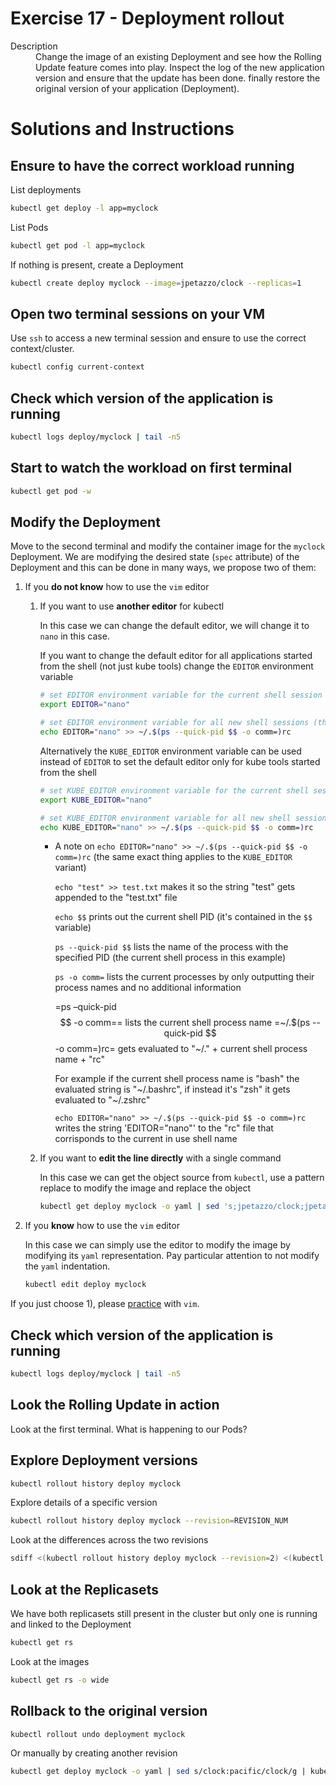 * Exercise 17 - Deployment rollout
  - Description :: Change the image of an existing Deployment and see how the Rolling Update feature comes into play. Inspect the log of the new application version and ensure that the update has been done. finally restore the original version of your application (Deployment).

* Solutions and Instructions
** Ensure to have the correct workload running
   List deployments
   #+BEGIN_SRC sh
   kubectl get deploy -l app=myclock
   #+END_SRC

   List Pods
   #+BEGIN_SRC sh
   kubectl get pod -l app=myclock
   #+END_SRC

   If nothing is present, create a Deployment
   #+BEGIN_SRC sh
   kubectl create deploy myclock --image=jpetazzo/clock --replicas=1
   #+END_SRC
** Open two terminal sessions on your VM
   Use =ssh= to access a new terminal session and ensure to use the correct context/cluster.
   #+BEGIN_SRC sh
   kubectl config current-context
   #+END_SRC
** Check which version of the application is running
#+begin_src sh
kubectl logs deploy/myclock | tail -n5
#+end_src
** Start to watch the workload on first terminal
   #+BEGIN_SRC sh
   kubectl get pod -w
   #+END_SRC
** Modify the Deployment
   Move to the second terminal and modify the container image for the =myclock= Deployment. We are modifying the desired state (=spec= attribute) of the Deployment and this can be done in many ways, we propose two of them:
   1) If you *do not know* how to use the =vim= editor

      1) If you want to use *another editor* for kubectl

         In this case we can change the default editor, we will change it to =nano= in this case.

         If you want to change the default editor for all applications started from the shell (not just kube tools) change the =EDITOR= environment variable

         #+BEGIN_SRC sh
         # set EDITOR environment variable for the current shell session and all his children
         export EDITOR="nano"

         # set EDITOR environment variable for all new shell sessions (this command also automatically detects the shell type currently in use and appends to its respective rc file)
         echo EDITOR="nano" >> ~/.$(ps --quick-pid $$ -o comm=)rc
         #+END_SRC
         Alternatively the =KUBE_EDITOR= environment variable can be used instead of =EDITOR= to set the default editor only for kube tools started from the shell
         #+BEGIN_SRC sh
         # set KUBE_EDITOR environment variable for the current shell session and all his children
         export KUBE_EDITOR="nano"

         # set KUBE_EDITOR environment variable for all new shell sessions (this command also automatically detects the shell type currently in use and appends to its respective rc file)
         echo KUBE_EDITOR="nano" >> ~/.$(ps --quick-pid $$ -o comm=)rc
         #+END_SRC

         -  A note on =echo EDITOR​=​"nano" >> ~/.$(ps --quick-pid $$ -o comm​=​)rc= (the same exact thing applies to the =KUBE_EDITOR= variant)

            =echo "test" >> test.txt= makes it so the string "test" gets appended to the "test.txt" file

            =echo $$= prints out the current shell PID (it's contained in the =$$= variable)

            =ps --quick-pid $$= lists the name of the process with the specified PID (the current shell process in this example)

            =ps -o comm== lists the current processes by only outputting their process names and no additional information

            =ps --quick-pid $$ -o comm​=​= lists the current shell process name

            =~/.$(ps --quick-pid $$ -o comm​=​)rc= gets evaluated to "~/." + current shell process name + "rc"

            For example if the current shell process name is "bash" the evaluated string is "~/.bashrc",
            if instead it's "zsh" it gets evaluated to "~/.zshrc"

            =echo EDITOR​=​"nano" >> ~/.$(ps --quick-pid $$ -o comm​=​)rc= writes the string 'EDITOR="nano"' to the "rc" file that corrisponds to the current in use shell name

      2) If you want to *edit the line directly* with a single command

         In this case we can get the object source from =kubectl=, use a pattern replace to modify the image and replace the object
         #+BEGIN_SRC sh
         kubectl get deploy myclock -o yaml | sed 's;jpetazzo/clock;jpetazzo/clock:pacific;g' | kubectl replace -f -
         #+END_SRC

   2) If you *know* how to use the =vim= editor

      In this case we can simply use the editor to modify the image by modifying its =yaml= representation. Pay particular attention to not modify the =yaml= indentation.
      #+BEGIN_SRC sh
      kubectl edit deploy myclock
      #+END_SRC

   If you just choose 1), please [[https://vim-adventures.com/][practice]] with =vim=.
** Check which version of the application is running
#+begin_src sh
kubectl logs deploy/myclock | tail -n5
#+end_src
** Look the Rolling Update in action
   Look at the first terminal. What is happening to our Pods?
** Explore Deployment versions
   #+BEGIN_SRC sh
   kubectl rollout history deploy myclock
   #+END_SRC

   Explore details of a specific version
   #+BEGIN_SRC sh
   kubectl rollout history deploy myclock --revision=REVISION_NUM
   #+END_SRC

   Look at the differences across the two revisions
   #+BEGIN_SRC sh
   sdiff <(kubectl rollout history deploy myclock --revision=2) <(kubectl rollout history deploy myclock --revision=1)
   #+END_SRC
** Look at the Replicasets
   We have both replicasets still present in the cluster but only one is running and linked to the Deployment
   #+BEGIN_SRC sh
   kubectl get rs
   #+END_SRC
   Look at the images
   #+BEGIN_SRC sh
   kubectl get rs -o wide
   #+END_SRC
** Rollback to the original version
   #+BEGIN_SRC sh
   kubectl rollout undo deployment myclock
   #+END_SRC

   Or manually by creating another revision
   #+BEGIN_SRC sh
   kubectl get deploy myclock -o yaml | sed s/clock:pacific/clock/g | kubectl replace -f -
   #+END_SRC
